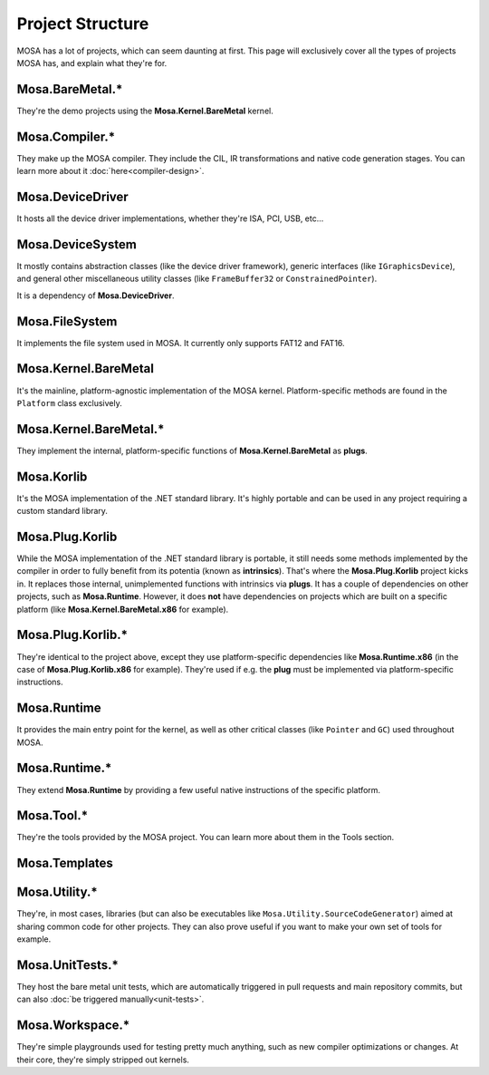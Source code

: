 #################
Project Structure
#################

MOSA has a lot of projects, which can seem daunting at first. This page will exclusively cover all the types of projects
MOSA has, and explain what they're for.

****************
Mosa.BareMetal.*
****************

They're the demo projects using the **Mosa.Kernel.BareMetal** kernel.

***************
Mosa.Compiler.*
***************

They make up the MOSA compiler. They include the CIL, IR transformations and native code generation stages. You can
learn more about it :doc:`here<compiler-design>`.

*****************
Mosa.DeviceDriver
*****************

It hosts all the device driver implementations, whether they're ISA, PCI, USB, etc...

*****************
Mosa.DeviceSystem
*****************

It mostly contains abstraction classes (like the device driver framework), generic interfaces (like ``IGraphicsDevice``),
and general other miscellaneous utility classes (like ``FrameBuffer32`` or ``ConstrainedPointer``).

It is a dependency of **Mosa.DeviceDriver**.

***************
Mosa.FileSystem
***************

It implements the file system used in MOSA. It currently only supports FAT12 and FAT16.

*********************
Mosa.Kernel.BareMetal
*********************

It's the mainline, platform-agnostic implementation of the MOSA kernel. Platform-specific methods are found in the
``Platform`` class exclusively.

***********************
Mosa.Kernel.BareMetal.*
***********************

They implement the internal, platform-specific functions of **Mosa.Kernel.BareMetal** as **plugs**.

***********
Mosa.Korlib
***********

It's the MOSA implementation of the .NET standard library. It's highly portable and can be used in any project requiring
a custom standard library.

****************
Mosa.Plug.Korlib
****************

While the MOSA implementation of the .NET standard library is portable, it still needs some methods implemented by the
compiler in order to fully benefit from its potentia (known as **intrinsics**). That's where the **Mosa.Plug.Korlib**
project kicks in. It replaces those internal, unimplemented functions with intrinsics via **plugs**. It has a couple of
dependencies on other projects, such as **Mosa.Runtime**. However, it does **not** have dependencies on projects which
are built on a specific platform (like **Mosa.Kernel.BareMetal.x86** for example).

******************
Mosa.Plug.Korlib.*
******************

They're identical to the project above, except they use platform-specific dependencies like **Mosa.Runtime.x86** (in the
case of **Mosa.Plug.Korlib.x86** for example). They're used if e.g. the **plug** must be implemented via
platform-specific instructions.

************
Mosa.Runtime
************

It provides the main entry point for the kernel, as well as other critical classes (like ``Pointer`` and ``GC``) used
throughout MOSA.

**************
Mosa.Runtime.*
**************

They extend **Mosa.Runtime** by providing a few useful native instructions of the specific platform.

***********
Mosa.Tool.*
***********

They're the tools provided by the MOSA project. You can learn more about them in the Tools section.

**************
Mosa.Templates
**************

**************
Mosa.Utility.*
**************

They're, in most cases, libraries (but can also be executables like ``Mosa.Utility.SourceCodeGenerator``) aimed at
sharing common code for other projects. They can also prove useful if you want to make your own set of tools for example.

****************
Mosa.UnitTests.*
****************

They host the bare metal unit tests, which are automatically triggered in pull requests and main repository commits, but
can also :doc:`be triggered manually<unit-tests>`.

****************
Mosa.Workspace.*
****************

They're simple playgrounds used for testing pretty much anything, such as new compiler optimizations or changes. At
their core, they're simply stripped out kernels.
